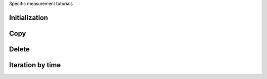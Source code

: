 .. _tutorials_measurement:


Specific measurement tutorials


Initialization
--------------


Copy
----

Delete
------

Iteration by time
-----------------
